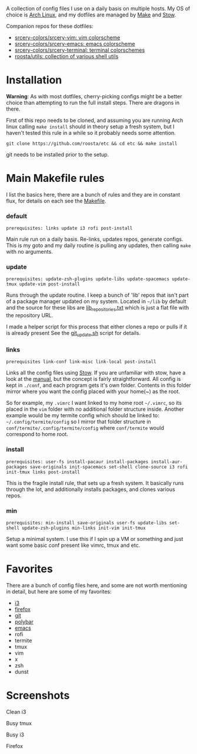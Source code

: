 [[file:assets/title.png]]

A collection of config files I use on a daily basis on multiple hosts.
My OS of choice is [[https://www.archlinux.org/][Arch Linux]], and my dotfiles are managed by [[https://www.gnu.org/software/make/][Make]] and [[https://www.gnu.org/software/stow/][Stow]].

Companion repos for these dotfiles:
 - [[https://github.com/srcery-colors/srcery-vim][srcery-colors/srcery-vim: vim colorscheme]]
 - [[https://github.com/srcery-colors/srcery-emacs][srcery-colors/srcery-emacs: emacs colorscheme]]
 - [[https://github.com/srcery-colors/srcery-terminal][srcery-colors/srcery-terminal: terminal colorschemes]]
 - [[https://github.com/roosta/utils][roosta/utils: collection of various shell utils]]

* Installation
  *Warning*: As with most dotfiles, cherry-picking configs might be a better
  choice than attempting to run the full install steps. There are dragons in
  there.

  First of this repo needs to be cloned, and assuming you are running Arch linux
  calling ~make install~ should in theory setup a fresh system, but I haven't
  tested this rule in a while so it probably needs some attention.

  #+BEGIN_SRC shell
  git clone https://github.com/roosta/etc && cd etc && make install
  #+END_SRC

  git needs to be installed prior to the setup.

* Main Makefile rules
  I list the basics here, there are a bunch of rules and they are in constant
  flux, for details on each see the [[file:Makefile::HOST%20?=%20$(shell%20hostname)][Makefile]].
*** default
    =prerequisites: links update i3 rofi post-install=

    Main rule run on a daily basis. Re-links, updates repos, generate configs.
    This is my goto and my daily routine is pulling any updates, then calling
    ~make~ with no arguments.

*** update
    =prerequisites: update-zsh-plugins update-libs update-spacemacs update-tmux update-vim post-install=

    Runs through the update routine. I keep a bunch of 'lib' repos that isn't
    part of a package manager updated on my system. Located in =~/lib= by default
    and the source for these libs are [[file:lib_repositories.txt::https:/github.com/nonpop/xkblayout-state][lib_repositories.txt]] which is just a flat
    file with the repository URL.

    I made a helper script for this process that either clones a repo or pulls
    if it is already present See the [[file:scripts/git_update.sh::git_clone%20()%20{][git_update.sh]] script for details.

*** links
    =prerequisites link-conf link-misc link-local post-install=

    Links all the config files using [[https://www.gnu.org/software/stow/][Stow]]. If you are unfamiliar with stow, have
    a look at the [[https://www.gnu.org/software/stow/manual/][manual]], but the concept is fairly straightforward. All config
    is kept in ~./conf~, and each program gets it's own folder. Contents in this
    folder mirror where you want the config placed with your home(~) as the root.

    So for example, my =.vimrc= I want linked to my home root =~/.vimrc=, so its
    placed in the ~vim~ folder with no additional folder structure inside. Another
    example would be my termite config which should be linked to:
    =~/.config/termite/config= so I mirror that folder structure in
    =conf/termite/.config/termite/config= where =conf/termite= would correspond to
    home root.

*** install
    =prerequisites: user-fs install-pacaur install-packages install-aur-packages save-originals init-spacemacs set-shell clone-source i3 rofi init-tmux links post-install=

    This is the fragile install rule, that sets up a fresh system. It basically
    runs through the lot, and additionally installs packages, and clones various
    repos.

*** min
    =prerequisites: min-install save-originals user-fs update-libs set-shell update-zsh-plugins min-links init-vim init-tmux=

    Setup a minimal system. I use this if I spin up a VM or something and just
    want some basic conf present like vimrc, tmux and etc.

* Favorites
  There are a bunch of config files here, and some are not worth mentioning in
  detail, but here are some of my favorites:

 - [[https://github.com/roosta/etc/tree/master/conf/i3][i3]]
 - [[https://github.com/roosta/etc/tree/master/conf/firefox][firefox]]
 - [[https://github.com/roosta/etc/tree/master/conf/git][git]]
 - [[https://github.com/roosta/etc/tree/master/conf/polybar][polybar]]
 - [[https://github.com/roosta/etc/tree/master/conf/emacs][emacs]]
 - rofi
 - termite
 - tmux
 - vim
 - x
 - zsh
 - dunst

* Screenshots
**** Clean i3
     [[file:assets/clean.jpg]]
**** Busy tmux
[[file:assets/busy.png]]

**** Busy i3
     [[file:assets/busy2.png]]

**** Firefox
     [[file:assets/firefox.png]]
